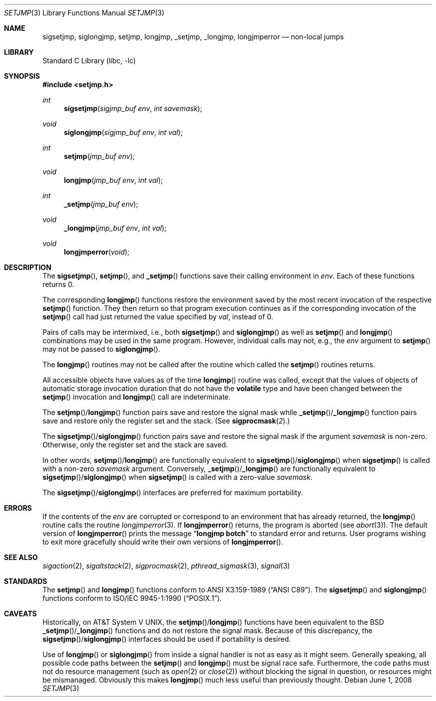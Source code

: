 .\"	$NetBSD$
.\"
.\" Copyright (c) 1990, 1991, 1993
.\"	The Regents of the University of California.  All rights reserved.
.\"
.\" This code is derived from software contributed to Berkeley by
.\" the American National Standards Committee X3, on Information
.\" Processing Systems.
.\"
.\" Redistribution and use in source and binary forms, with or without
.\" modification, are permitted provided that the following conditions
.\" are met:
.\" 1. Redistributions of source code must retain the above copyright
.\"    notice, this list of conditions and the following disclaimer.
.\" 2. Redistributions in binary form must reproduce the above copyright
.\"    notice, this list of conditions and the following disclaimer in the
.\"    documentation and/or other materials provided with the distribution.
.\" 3. Neither the name of the University nor the names of its contributors
.\"    may be used to endorse or promote products derived from this software
.\"    without specific prior written permission.
.\"
.\" THIS SOFTWARE IS PROVIDED BY THE REGENTS AND CONTRIBUTORS ``AS IS'' AND
.\" ANY EXPRESS OR IMPLIED WARRANTIES, INCLUDING, BUT NOT LIMITED TO, THE
.\" IMPLIED WARRANTIES OF MERCHANTABILITY AND FITNESS FOR A PARTICULAR PURPOSE
.\" ARE DISCLAIMED.  IN NO EVENT SHALL THE REGENTS OR CONTRIBUTORS BE LIABLE
.\" FOR ANY DIRECT, INDIRECT, INCIDENTAL, SPECIAL, EXEMPLARY, OR CONSEQUENTIAL
.\" DAMAGES (INCLUDING, BUT NOT LIMITED TO, PROCUREMENT OF SUBSTITUTE GOODS
.\" OR SERVICES; LOSS OF USE, DATA, OR PROFITS; OR BUSINESS INTERRUPTION)
.\" HOWEVER CAUSED AND ON ANY THEORY OF LIABILITY, WHETHER IN CONTRACT, STRICT
.\" LIABILITY, OR TORT (INCLUDING NEGLIGENCE OR OTHERWISE) ARISING IN ANY WAY
.\" OUT OF THE USE OF THIS SOFTWARE, EVEN IF ADVISED OF THE POSSIBILITY OF
.\" SUCH DAMAGE.
.\"
.\"     @(#)setjmp.3	8.1 (Berkeley) 6/4/93
.\"
.Dd June 1, 2008
.Dt SETJMP 3
.Os
.Sh NAME
.Nm sigsetjmp ,
.Nm siglongjmp ,
.Nm setjmp ,
.Nm longjmp ,
.Nm _setjmp ,
.Nm _longjmp ,
.Nm longjmperror
.Nd non-local jumps
.Sh LIBRARY
.Lb libc
.Sh SYNOPSIS
.In setjmp.h
.Ft int
.Fn sigsetjmp "sigjmp_buf env" "int savemask"
.Ft void
.Fn siglongjmp "sigjmp_buf env" "int val"
.Ft int
.Fn setjmp "jmp_buf env"
.Ft void
.Fn longjmp "jmp_buf env" "int val"
.Ft int
.Fn _setjmp "jmp_buf env"
.Ft void
.Fn _longjmp "jmp_buf env" "int val"
.Ft void
.Fn longjmperror void
.Sh DESCRIPTION
The
.Fn sigsetjmp ,
.Fn setjmp ,
and
.Fn _setjmp
functions save their calling environment in
.Fa env .
Each of these functions returns 0.
.Pp
The corresponding
.Fn longjmp
functions restore the environment saved by the most recent
invocation of the respective
.Fn setjmp
function.
They then return so that program execution continues as if the corresponding
invocation of the
.Fn setjmp
call had just returned the value specified by
.Fa val ,
instead of 0.
.Pp
Pairs of calls may be intermixed, i.e., both
.Fn sigsetjmp
and
.Fn siglongjmp
as well as
.Fn setjmp
and
.Fn longjmp
combinations may be used in the same program.
However, individual calls may not, e.g., the
.Fa env
argument to
.Fn setjmp
may not be passed to
.Fn siglongjmp .
.Pp
The
.Fn longjmp
routines may not be called after the routine which called the
.Fn setjmp
routines returns.
.Pp
All accessible objects have values as of the time
.Fn longjmp
routine was called, except that the values of objects of automatic storage
invocation duration that do not have the
.Li volatile
type and have been changed between the
.Fn setjmp
invocation and
.Fn longjmp
call are indeterminate.
.Pp
The
.Fn setjmp Ns / Ns Fn longjmp
function pairs save and restore the signal mask while
.Fn _setjmp Ns / Ns Fn _longjmp
function pairs save and restore only the register set and the stack.
(See
.Fn sigprocmask 2 . )
.Pp
The
.Fn sigsetjmp Ns / Ns Fn siglongjmp
function pairs save and restore the signal mask if the argument
.Fa savemask
is non-zero.
Otherwise, only the register set and the stack are saved.
.Pp
In other words,
.Fn setjmp Ns / Ns Fn longjmp
are functionally equivalent to
.Fn sigsetjmp Ns / Ns Fn siglongjmp
when
.Fn sigsetjmp
is called with a non-zero
.Fa savemask
argument.
Conversely,
.Fn _setjmp Ns / Ns Fn _longjmp
are functionally equivalent to
.Fn sigsetjmp Ns / Ns Fn siglongjmp
when
.Fn sigsetjmp
is called with a zero-value
.Fa savemask .
.Pp
The
.Fn sigsetjmp Ns / Ns Fn siglongjmp
interfaces are preferred for maximum portability.
.Sh ERRORS
If the contents of the
.Fa env
are corrupted or correspond to an environment that has already returned,
the
.Fn longjmp
routine calls the routine
.Xr longjmperror 3 .
If
.Fn longjmperror
returns, the program is aborted (see
.Xr abort 3 ) .
The default version of
.Fn longjmperror
prints the message
.Dq Li longjmp botch
to standard error and returns.
User programs wishing to exit more gracefully should write their own
versions of
.Fn longjmperror .
.Sh SEE ALSO
.Xr sigaction 2 ,
.Xr sigaltstack 2 ,
.Xr sigprocmask 2 ,
.Xr pthread_sigmask 3 ,
.Xr signal 3
.Sh STANDARDS
The
.Fn setjmp
and
.Fn longjmp
functions conform to
.St -ansiC .
The
.Fn sigsetjmp
and
.Fn siglongjmp
functions conform to
.St -p1003.1-90 .
.Sh CAVEATS
Historically, on
.At V ,
the
.Fn setjmp Ns / Ns Fn longjmp
functions have been equivalent to the
.Bx
.Fn _setjmp Ns / Ns Fn _longjmp
functions and do not restore the signal mask.
Because of this discrepancy, the
.Fn sigsetjmp Ns / Ns Fn siglongjmp
interfaces should be used if portability is desired.
.Pp
Use of
.Fn longjmp
or
.Fn siglongjmp
from inside a signal handler is not as easy as it might seem.
Generally speaking, all possible code paths between the
.Fn setjmp
and
.Fn longjmp
must be signal race safe.
Furthermore, the code paths must not do resource management
(such as
.Xr open 2
or
.Xr close 2 )
without blocking the signal in question, or resources might
be mismanaged.
Obviously this makes
.Fn longjmp
much less useful than previously thought.

